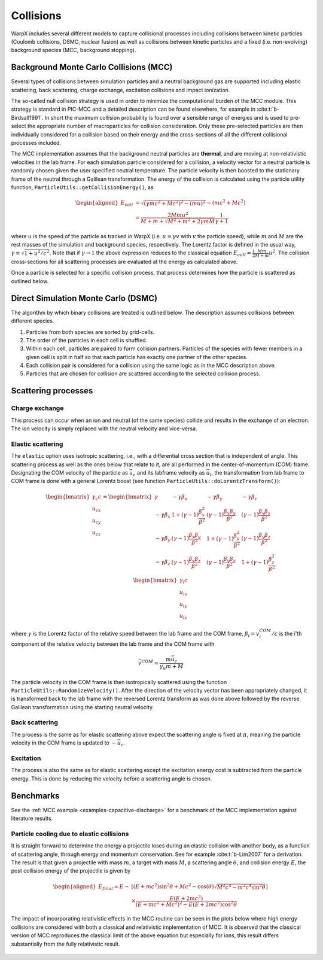 .. _multiphysics-collisions:

Collisions
==========

WarpX includes several different models to capture collisional processes
including collisions between kinetic particles (Coulomb collisions, DSMC,
nuclear fusion) as well as collisions between kinetic particles and a fixed
(i.e. non-evolving) background species (MCC, background stopping).

.. _multiphysics-collisions-mcc:

Background Monte Carlo Collisions (MCC)
---------------------------------------

Several types of collisions between simulation particles and a neutral
background gas are supported including elastic scattering, back scattering,
charge exchange, excitation collisions and impact ionization.

The so-called null collision strategy is used in order to minimize the
computational burden of the MCC module. This strategy is standard in PIC-MCC and
a detailed description can be found elsewhere, for example in :cite:t:`b-Birdsall1991`.
In short the maximum collision probability is found over a sensible range of
energies and is used to pre-select the appropriate number of macroparticles for
collision consideration. Only these pre-selected particles are then individually
considered for a collision based on their energy and the cross-sections of all
the different collisional processes included.

The MCC implementation assumes that the background neutral particles are **thermal**,
and are moving at non-relativistic velocities in the lab frame. For each
simulation particle considered for a collision, a velocity vector for a neutral
particle is randomly chosen given the user specified neutral temperature. The
particle velocity is then boosted to the stationary frame of the neutral through
a Galilean transformation. The energy of the collision is calculated using the
particle utility function, ``ParticleUtils::getCollisionEnergy()``, as

    .. math::

       \begin{aligned}
        E_{coll} &= \sqrt{(\gamma mc^2 + Mc^2)^2 - (mu)^2} - (mc^2 + Mc^2) \\
                 &= \frac{2Mmu^2}{M + m + \sqrt{M^2+m^2+2\gamma mM}}\frac{1}{\gamma + 1}
       \end{aligned}

where :math:`u` is the speed of the particle as tracked in WarpX (i.e.
:math:`u = \gamma v` with :math:`v` the particle speed), while :math:`m` and
:math:`M` are the rest masses of the simulation and background species,
respectively. The Lorentz factor is defined in the usual way,
:math:`\gamma \equiv \sqrt{1 + u^2/c^2}`. Note that if :math:`\gamma\to1` the above
expression reduces to the classical equation
:math:`E_{coll} = \frac{1}{2}\frac{Mm}{M+m} u^2`. The collision cross-sections
for all scattering processes are evaluated at the energy as calculated above.

Once a particle is selected for a specific collision process, that process determines how the particle is scattered as outlined below.

.. _multiphysics-collisions-dsmc:

Direct Simulation Monte Carlo (DSMC)
------------------------------------

The algorithm by which binary collisions are treated is outlined below. The
description assumes collisions between different species.

1. Particles from both species are sorted by grid-cells.
2. The order of the particles in each cell is shuffled.
3. Within each cell, particles are paired to form collision partners. Particles
   of the species with fewer members in a given cell is split in half so that
   each particle has exactly one partner of the other species.
4. Each collision pair is considered for a collision using the same logic as in
   the MCC description above.
5. Particles that are chosen for collision are scattered according to the
   selected collision process.

Scattering processes
--------------------

Charge exchange
^^^^^^^^^^^^^^^

This process can occur when an ion and neutral (of the same species) collide
and results in the exchange of an electron. The ion velocity is simply replaced
with the neutral velocity and vice-versa.

Elastic scattering
^^^^^^^^^^^^^^^^^^

The ``elastic`` option uses isotropic scattering, i.e., with a differential
cross section that is independent of angle.
This scattering process as well as the ones below that relate to it, are all
performed in the center-of-momentum (COM) frame. Designating the COM velocity of
the particle as :math:`\vec{u}_c` and its labframe velocity as :math:`\vec{u}_l`,
the transformation from lab frame to COM frame is done with a general Lorentz
boost (see function ``ParticleUtils::doLorentzTransform()``):

    .. math::
            \begin{bmatrix}
                \gamma_c c \\
                u_{cx} \\
                u_{cy} \\
                u_{cz}
            \end{bmatrix}
         = \begin{bmatrix}
                \gamma & -\gamma\beta_x & -\gamma\beta_y & -\gamma\beta_z \\
                -\gamma\beta_x & 1+(\gamma-1)\frac{\beta_x^2}{\beta^2} & (\gamma-1)\frac{\beta_x\beta_y}{\beta^2} & (\gamma-1)\frac{\beta_x\beta_z}{\beta^2} \\
                -\gamma\beta_y & (\gamma-1)\frac{\beta_x\beta_y}{\beta^2} & 1 +(\gamma-1)\frac{\beta_y^2}{\beta^2} & (\gamma-1)\frac{\beta_y\beta_z}{\beta^2} \\
                -\gamma\beta_z & (\gamma-1)\frac{\beta_x\beta_z}{\beta^2} & (\gamma-1)\frac{\beta_y\beta_z}{\beta^2} & 1+(\gamma-1)\frac{\beta_z^2}{\beta^2} \\
            \end{bmatrix} \begin{bmatrix}
                \gamma_l c \\
                u_{lx} \\
                u_{ly} \\
                u_{lz}
            \end{bmatrix}

where :math:`\gamma` is the Lorentz factor of the relative speed between the lab frame and the COM frame, :math:`\beta_i = v^{COM}_i/c` is the i'th component of the relative velocity between the lab frame and the COM frame with

    .. math::

        \vec{v}^{COM} = \frac{m \vec{u_c}}{\gamma_u m + M}

The particle velocity in the COM frame is then isotropically scattered using the function ``ParticleUtils::RandomizeVelocity()``. After the direction of the velocity vector has been appropriately changed, it is transformed back to the lab frame with the reversed Lorentz transform as was done above followed by the reverse Galilean transformation using the starting neutral velocity.

Back scattering
^^^^^^^^^^^^^^^

The process is the same as for elastic scattering above expect the scattering angle is fixed at :math:`\pi`, meaning the particle velocity in the COM frame is updated to :math:`-\vec{u}_c`.

Excitation
^^^^^^^^^^

The process is also the same as for elastic scattering except the excitation energy cost is subtracted from the particle energy. This is done by reducing the velocity before a scattering angle is chosen.

Benchmarks
----------

See the :ref:`MCC example <examples-capacitive-discharge>` for a benchmark of the MCC
implementation against literature results.

Particle cooling due to elastic collisions
^^^^^^^^^^^^^^^^^^^^^^^^^^^^^^^^^^^^^^^^^^

It is straight forward to determine the energy a projectile loses during an elastic collision with another body, as a function of scattering angle, through energy and momentum conservation.
See for example :cite:t:`b-Lim2007` for a derivation. The result is that given a projectile with mass :math:`m`, a target with mass :math:`M`, a scattering angle :math:`\theta`, and collision energy :math:`E`, the post collision energy of the projectile is given by

    .. math::

       \begin{aligned}
       E_{final} = E - &[(E + mc^2)\sin^2\theta + Mc^2 - \cos(\theta)\sqrt{M^2c^4 - m^2c^4\sin^2\theta}] \\
       &\times \frac{E(E+2mc^2)}{(E+mc^2+Mc^2)^2 - E(E+2mc^2)\cos^2\theta}
       \end{aligned}

The impact of incorporating relativistic effects in the MCC routine can be seen in the plots below where high energy collisions are considered with both a classical and relativistic implementation of MCC. It is observed that the classical version of MCC reproduces the classical limit of the above equation but especially for ions, this result differs substantially from the fully relativistic result.

.. figure:: https://user-images.githubusercontent.com/40245517/170900079-74e505a5-2790-44f5-ac84-5847eda954e6.png
   :alt: Classical v relativistic MCC
   :width: 96%

.. bibliography::
    :keyprefix: b-
